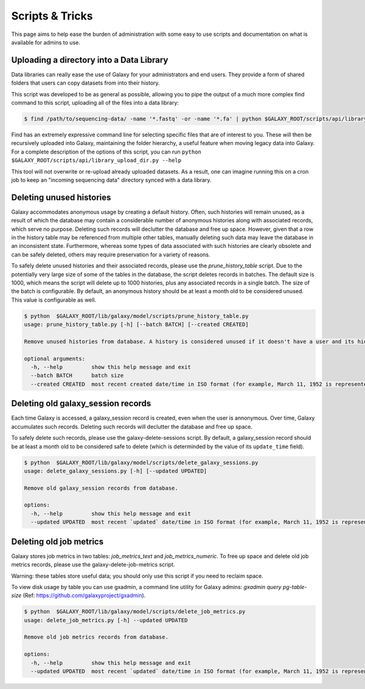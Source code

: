 Scripts & Tricks
================

This page aims to help ease the burden of administration with some easy to use scripts and documentation on what is available for admins to use.

Uploading a directory into a Data Library
-----------------------------------------

Data libraries can really ease the use of Galaxy for your administrators and end users. They provide a form of shared folders that users can copy datasets from into their history.

This script was developed to be as general as possible, allowing you to pipe the output of a much more complex find command to this script, uploading all of the files into a data library:

.. code-block:: console

    $ find /path/to/sequencing-data/ -name '*.fastq' -or -name '*.fa' | python $GALAXY_ROOT/scripts/api/library_upload_dir.py

Find has an extremely expressive command line for selecting specific files that are of interest to you. These will then be recursively uploaded into Galaxy, maintaining the folder hierarchy, a useful feature when moving legacy data into Galaxy. For a complete description of the options of this script, you can run ``python $GALAXY_ROOT/scripts/api/library_upload_dir.py --help``

This tool will not overwrite or re-upload already uploaded datasets. As a result, one can imagine running this on a cron job to keep an "incoming sequencing data" directory synced with a data library.

Deleting unused histories
-------------------------

Galaxy accommodates anonymous usage by creating a default history. Often, such histories will remain unused, as a result of which the database may contain a considerable number of anonymous histories along with associated records, which serve no purpose. Deleting such records will declutter the database and free up space. However, given that a row in the history table may be referenced from multiple other tables, manually deleting such data may leave the database in an inconsistent state. Furthermore, whereas some types of data associated with such histories are clearly obsolete and can be safely deleted, others may require preservation for a variety of reasons. 

To safely delete unused histories and their associated records, please use the `prune_history_table` script. Due to the potentially very large size of some of the tables in the database, the script deletes records in batches. The default size is 1000, which means the script will delete up to 1000 histories, plus any associated records in a single batch. The size of the batch is configurable. By default, an anonymous history should be at least a month old to be considered unused. This value is configurable as well.

.. code-block:: console

    $ python  $GALAXY_ROOT/lib/galaxy/model/scripts/prune_history_table.py
    usage: prune_history_table.py [-h] [--batch BATCH] [--created CREATED]
    
    Remove unused histories from database. A history is considered unused if it doesn't have a user and its hid counter has not been incremented.
    
    optional arguments:
      -h, --help         show this help message and exit
      --batch BATCH      batch size
      --created CREATED  most recent created date/time in ISO format (for example, March 11, 1952 is represented as '1952-03-11')

Deleting old galaxy_session records
-----------------------------------

Each time Galaxy is accessed, a galaxy_session record is created, even when the user is annonymous. Over time, Galaxy accumulates such records. Deleting such records will declutter the database and free up space. 

To safely delete such records, please use the galaxy-delete-sessions script. By default, a galaxy_session record should be at least a month old to be considered safe to delete (which is determinded by the value of its ``update_time`` field). 

.. code-block:: console

    $ python  $GALAXY_ROOT/lib/galaxy/model/scripts/delete_galaxy_sessions.py
    usage: delete_galaxy_sessions.py [-h] [--updated UPDATED]
    
    Remove old galaxy_session records from database.
    
    options:
      -h, --help         show this help message and exit
      --updated UPDATED  most recent `updated` date/time in ISO format (for example, March 11, 1952 is represented as '1952-03-11'

Deleting old job metrics
-------------------------

Galaxy stores job metrics in two tables: `job_metrics_text` and `job_metrics_numeric`.  To free up space and delete old job metrics records, please use the galaxy-delete-job-metrics script.

Warning: these tables store useful data; you should only use this script if you need to reclaim space. 

To view disk usage by table you can use gxadmin, a command line utility for Galaxy admins: `gxadmin query pg-table-size` (Ref: https://github.com/galaxyproject/gxadmin).

.. code-block:: console

    $ python  $GALAXY_ROOT/lib/galaxy/model/scripts/delete_job_metrics.py
    usage: delete_job_metrics.py [-h] --updated UPDATED
    
    Remove old job metrics records from database.
    
    options:
      -h, --help         show this help message and exit
      --updated UPDATED  most recent `updated` date/time in ISO format (for example, March 11, 1952 is represented as '1952-03-11')
